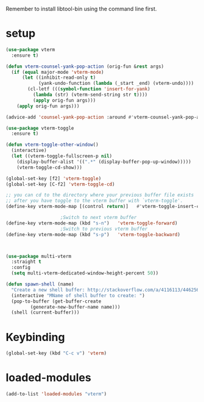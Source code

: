 #+STARTUP: content
Remember to install libtool-bin using the command line first.
* setup
#+begin_src emacs-lisp
(use-package vterm
  :ensure t)

(defun vterm-counsel-yank-pop-action (orig-fun &rest args)
  (if (equal major-mode 'vterm-mode)
      (let ((inhibit-read-only t)
            (yank-undo-function (lambda (_start _end) (vterm-undo))))
        (cl-letf (((symbol-function 'insert-for-yank)
		  (lambda (str) (vterm-send-string str t))))
          (apply orig-fun args)))
    (apply orig-fun args)))

(advice-add 'counsel-yank-pop-action :around #'vterm-counsel-yank-pop-action)

(use-package vterm-toggle
  :ensure t)

(defun vterm-toggle-other-window()
  (interactive)
  (let ((vterm-toggle-fullscreen-p nil)
	(display-buffer-alist '((".*" (display-buffer-pop-up-window)))))
    (vterm-toggle-cd-show)))

(global-set-key [f2] 'vterm-toggle)
(global-set-key [C-f2] 'vterm-toggle-cd)

;; you can cd to the directory where your previous buffer file exists
;; after you have toggle to the vterm buffer with `vterm-toggle'.
(define-key vterm-mode-map [(control return)]   #'vterm-toggle-insert-cd)

					;Switch to next vterm buffer
(define-key vterm-mode-map (kbd "s-n")   'vterm-toggle-forward)
					;Switch to previous vterm buffer
(define-key vterm-mode-map (kbd "s-p")   'vterm-toggle-backward)



(use-package multi-vterm
  :straight t
  :config
  (setq multi-vterm-dedicated-window-height-percent 50))

(defun spawn-shell (name)
  "Create a new shell buffer: http://stackoverflow.com/a/4116113/446256"
  (interactive "MName of shell buffer to create: ")
  (pop-to-buffer (get-buffer-create
		 (generate-new-buffer-name name)))
  (shell (current-buffer)))
#+end_src 
* Keybinding
#+begin_src emacs-lisp
(global-set-key (kbd "C-c v") 'vterm)
#+end_src 
* loaded-modules
#+begin_src emacs-lisp
  (add-to-list 'loaded-modules "vterm")
#+end_src
